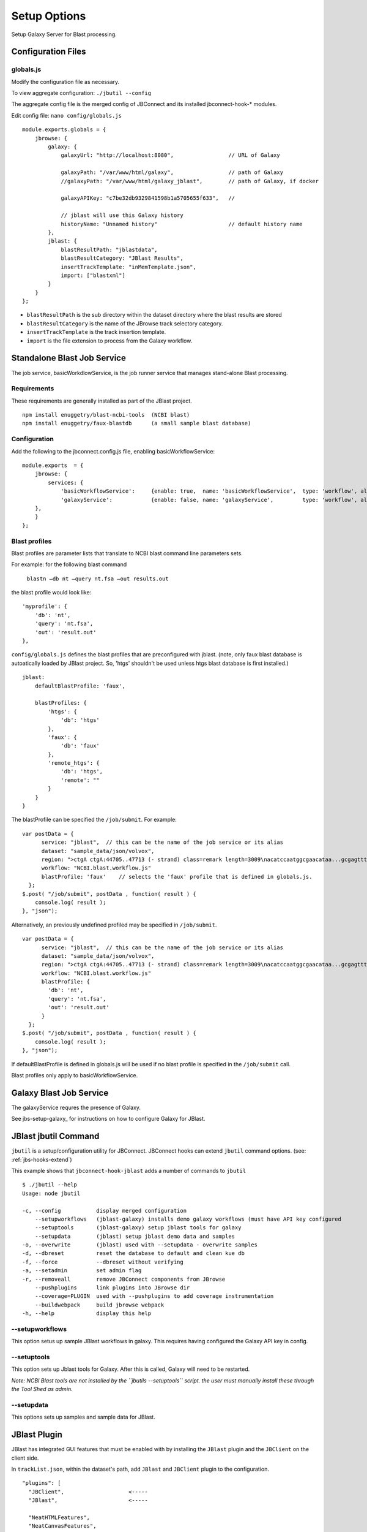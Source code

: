 **************
Setup Options
**************

Setup Galaxy Server for Blast processing.

Configuration Files
===================

.. _jbl-globals-js

globals.js
----------

Modify the configuration file as necessary.

To view aggregate configuration: ``./jbutil --config``

The aggregate config file is the merged config of JBConnect and its installed jbconnect-hook-*
modules.

Edit config file: ``nano config/globals.js``

:: 

    module.exports.globals = {
        jbrowse: {
            galaxy: {
                galaxyUrl: "http://localhost:8080",                 // URL of Galaxy

                galaxyPath: "/var/www/html/galaxy",                 // path of Galaxy
                //galaxyPath: "/var/www/html/galaxy_jblast",        // path of Galaxy, if docker

                galaxyAPIKey: "c7be32db9329841598b1a5705655f633",   //

                // jblast will use this Galaxy history
                historyName: "Unnamed history"                      // default history name
            },
            jblast: {
                blastResultPath: "jblastdata",                      
                blastResultCategory: "JBlast Results",
                insertTrackTemplate: "inMemTemplate.json",
                import: ["blastxml"]
            }
        }
    };

* ``blastResultPath`` is the sub directory within the dataset directory where the blast results are stored
* ``blastResultCategory`` is the name of the JBrowse track selectory category.
* ``insertTrackTemplate`` is the track insertion template.
* ``import`` is the file extension to process from the Galaxy workflow.


Standalone Blast Job Service
============================

The job service, basicWorkdlowService, is the job runner service that manages stand-alone 
Blast processing.

Requirements
------------

These requirements are generally installed as part of the JBlast project.

::

    npm install enuggetry/blast-ncbi-tools  (NCBI blast)
    npm install enuggetry/faux-blastdb      (a small sample blast database)


Configuration
-------------

Add the following to the jbconnect.config.js file, enabling basicWorkflowService:

::

    module.exports  = {
        jbrowse: {
            services: {
                'basicWorkflowService':     {enable: true,  name: 'basicWorkflowService',  type: 'workflow', alias: "jblast"},
                'galaxyService':            {enable: false, name: 'galaxyService',         type: 'workflow', alias: "jblast"}
        },
        }
    };



Blast profiles
--------------

Blast profiles are parameter lists that translate to NCBI blast command line parameters sets.

For example: for the following blast command

    ``blastn –db nt –query nt.fsa –out results.out``

the blast profile would look like:

::

                'myprofile': {
                    'db': 'nt',
                    'query': 'nt.fsa',
                    'out': 'result.out'
                },


``config/globals.js`` defines the blast profiles that are preconfigured with jblast.
(note, only faux blast database is autoatically loaded by JBlast project.  So, 'htgs' shouldn't be used unless htgs blast database is first installed.)

::

        jblast:
            defaultBlastProfile: 'faux',

            blastProfiles: {
                'htgs': {
                    'db': 'htgs'
                },
                'faux': {
                    'db': 'faux'
                },
                'remote_htgs': {
                    'db': 'htgs',
                    'remote': ""
                }
            }
        }


The blastProfile can be specified the ``/job/submit``.  For example: 
::

    var postData = {
          service: "jblast",  // this can be the name of the job service or its alias
          dataset: "sample_data/json/volvox",
          region: ">ctgA ctgA:44705..47713 (- strand) class=remark length=3009\nacatccaatggcgaacataa...gcgagttt",
          workflow: "NCBI.blast.workflow.js"
          blastProfile: 'faux'    // selects the 'faux' profile that is defined in globals.js.
      };
    $.post( "/job/submit", postData , function( result ) {
        console.log( result );
    }, "json");


Alternatively, an previously undefined profiled may be specified in ``/job/submit``.
::

    var postData = {
          service: "jblast",  // this can be the name of the job service or its alias
          dataset: "sample_data/json/volvox",
          region: ">ctgA ctgA:44705..47713 (- strand) class=remark length=3009\nacatccaatggcgaacataa...gcgagttt",
          workflow: "NCBI.blast.workflow.js"
          blastProfile: {
            'db': 'nt',
            'query': 'nt.fsa',
            'out': 'result.out'
          }
      };
    $.post( "/job/submit", postData , function( result ) {
        console.log( result );
    }, "json");


If defaultBlastProfile is defined in globals.js will be used if no blast profile is specified in the ``/job/submit`` call.

Blast profiles only apply to basicWorkflowService.


Galaxy Blast Job Service
========================

The galaxyService requres the presence of Galaxy.

See jbs-setup-galaxy_ for instructions on how to configure Galaxy for JBlast.


JBlast jbutil Command
=====================

``jbutil`` is a setup/configuration utility for JBConnect. JBConnect hooks can extend
``jbutil`` command options. (see: :ref:`jbs-hooks-extend`)

This example shows that ``jbconnect-hook-jblast`` adds a number of commands to ``jbutil``

::

    $ ./jbutil --help
    Usage: node jbutil

    -c, --config           display merged configuration
        --setupworkflows   (jblast-galaxy) installs demo galaxy workflows (must have API key configured
        --setuptools       (jblast-galaxy) setup jblast tools for galaxy
        --setupdata        (jblast) setup jblast demo data and samples
    -o, --overwrite        (jblast) used with --setupdata - overwrite samples
    -d, --dbreset          reset the database to default and clean kue db
    -f, --force            --dbreset without verifying
    -a, --setadmin         set admin flag
    -r, --removeall        remove JBConnect components from JBrowse
        --pushplugins      link plugins into JBrowse dir
        --coverage=PLUGIN  used with --pushplugins to add coverage instrumentation
        --buildwebpack     build jbrowse webpack
    -h, --help             display this help


--setupworkflows
----------------

This option setus up sample JBlast workflows in galaxy.
This requires having configured the Galaxy API key in config.

--setuptools
------------

This option sets up Jblast tools for Galaxy.  After this is called, Galaxy will
need to be restarted.

*Note: NCBI Blast tools are not installed by the ``jbutils --setuptools`` script. 
the user must manually install these through the Tool Shed as admin.*


--setupdata
-----------

This options sets up samples and sample data for JBlast.



JBlast Plugin
=============

JBlast has integrated GUI features that must be enabled with by installing the ``JBlast`` plugin
and the ``JBClient`` on the client side.

In ``trackList.json``, within the dataset's path, add ``JBlast`` and ``JBClient`` plugin to the configuration.

::

  "plugins": [
    "JBClient",                    <-----           
    "JBlast",                      <-----

    "NeatHTMLFeatures",
    "NeatCanvasFeatures",
    "HideTrackLabels"
  ],

*Note: the JBlast and JBClient plugins are not physically in the JBrowse plugin directory.
They are made available as route by the JBConnect framework and are only accessible at runtime.*

See :ref:`jblast-integrated-gui` for more details.


